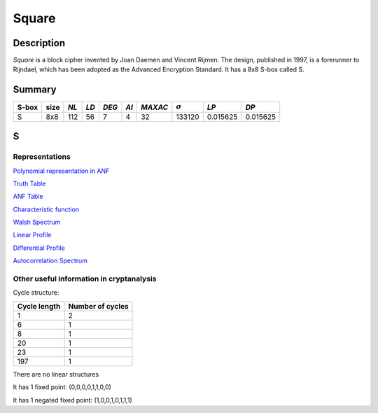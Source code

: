 ******
Square
******

Description
===========

*Square* is a block cipher invented by Joan Daemen and Vincent Rijmen. The design, published in 1997, is a forerunner to Rijndael, which has been adopted as the Advanced Encryption Standard. It has a 8x8 S-box called S.
 
Summary
=======

+-------+------+-----+------+-------+------+---------+----------------+------------+------------+
| S-box | size |*NL* | *LD* | *DEG* | *AI* | *MAXAC* | :math:`\sigma` | *LP*       | *DP*       |
+=======+======+=====+======+=======+======+=========+================+============+============+
| S     | 8x8  | 112 | 56   | 7     | 4    | 32      | 133120         | 0.015625   | 0.015625   |
+-------+------+-----+------+-------+------+---------+----------------+------------+------------+

S
=

Representations
---------------

`Polynomial representation in ANF <https://raw.githubusercontent.com/jacubero/VBF/master/Square/S.pdf>`_

`Truth Table <https://raw.githubusercontent.com/jacubero/VBF/master/Square/S.tt>`_

`ANF Table <https://raw.githubusercontent.com/jacubero/VBF/master/Square/S.anf>`_

`Characteristic function <https://raw.githubusercontent.com/jacubero/VBF/master/Square/S.char>`_

`Walsh Spectrum <https://raw.githubusercontent.com/jacubero/VBF/master/Square/S.wal>`_

.. image:: /images/Square.png
   :width: 750 px
   :align: center

`Linear Profile <https://raw.githubusercontent.com/jacubero/VBF/master/Square/S.lp>`_

`Differential Profile <https://raw.githubusercontent.com/jacubero/VBF/master/Square/S.dp>`_

`Autocorrelation Spectrum <https://raw.githubusercontent.com/jacubero/VBF/master/Square/S.ac>`_

Other useful information in cryptanalysis
-----------------------------------------

Cycle structure:

+--------------+------------------+
| Cycle length | Number of cycles |
+==============+==================+
| 1            | 2                |
+--------------+------------------+
| 6            | 1                |
+--------------+------------------+
| 8            | 1                |
+--------------+------------------+
| 20           | 1                |
+--------------+------------------+
| 23           | 1                |
+--------------+------------------+
| 197          | 1                |
+--------------+------------------+

There are no linear structures

It has 1 fixed point: (0,0,0,0,1,1,0,0)

It has 1 negated fixed point: (1,0,0,1,0,1,1,1)
